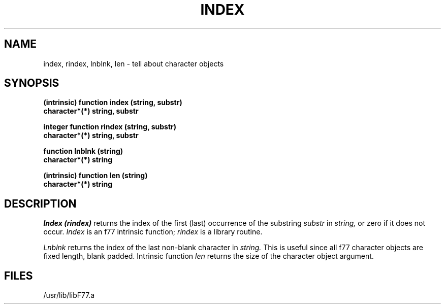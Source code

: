 .\" Copyright (c) 1983, 1993
.\"	The Regents of the University of California.  All rights reserved.
.\"
.\" %sccs.include.proprietary.roff%
.\"
.\"	@(#)index.3	8.1 (Berkeley) %G%
.\"
.TH INDEX 3F ""
.UC 5
.SH NAME
index, rindex, lnblnk, len \- tell about character objects
.SH SYNOPSIS
.B (intrinsic) function index (string, substr)
.br
.B character*(*) string, substr
.sp 1
.B integer function rindex (string, substr)
.br
.B character*(*) string, substr
.sp 1
.B function lnblnk (string)
.br
.B character*(*) string
.sp 1
.B (intrinsic) function len (string)
.br
.B character*(*) string
.SH DESCRIPTION
.I Index
.I (rindex)
returns the index of the first (last) occurrence of the substring
.I substr
in
.I string,
or zero if it does not occur.
.I Index
is an f77 intrinsic function;
.I rindex
is a library routine.
.PP
.I Lnblnk
returns the index of the last non-blank character in
.I string.
This is useful since all f77 character objects are fixed length, blank padded.
Intrinsic function
.I len
returns the size of the character object argument.
.SH FILES
.ie \nM /usr/ucb/lib/libF77.a
.el /usr/lib/libF77.a
